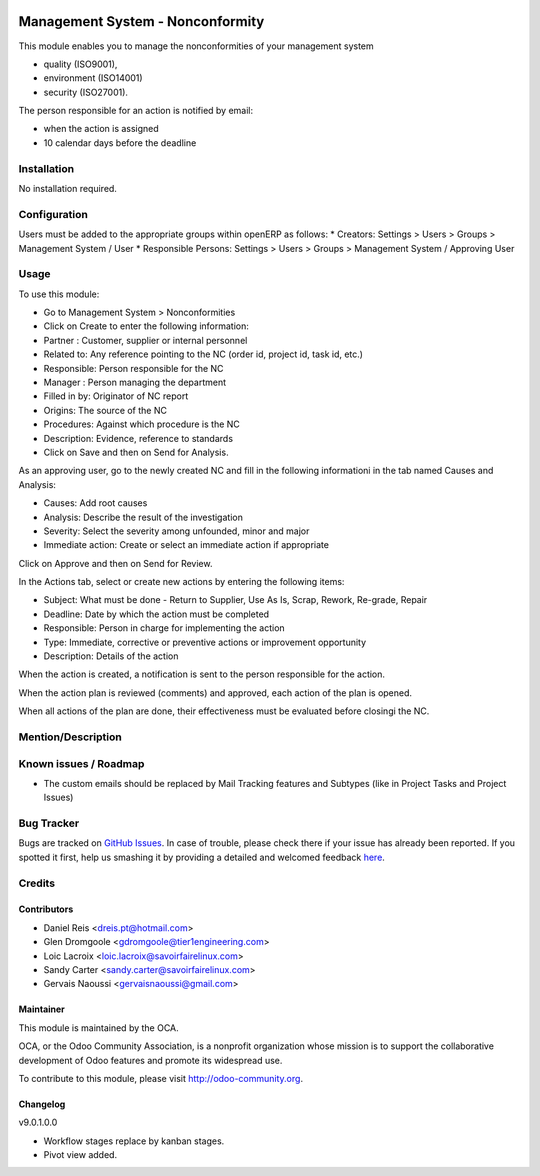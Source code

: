 .. image:: https://img.shields.io/badge/licence-AGPL--3-blue.svg
   :target: http://www.gnu.org/licenses/agpl-3.0-standalone.html
   :alt: License: AGPL-3

=================================
Management System - Nonconformity
=================================

This module enables you to manage the nonconformities of your management system

* quality (ISO9001),
* environment (ISO14001)
* security (ISO27001).

The person responsible for an action is notified by email:

* when the action is assigned
* 10 calendar days before the deadline

Installation
============

No installation required.

Configuration
=============

Users must be added to the appropriate groups within openERP as follows:
* Creators: Settings > Users > Groups > Management System / User
* Responsible Persons: Settings > Users > Groups > Management System / Approving User

Usage
=====

To use this module:

* Go to Management System > Nonconformities
* Click on Create to enter the following information:

* Partner : Customer, supplier or internal personnel
* Related to: Any reference pointing to the NC
  (order id, project id, task id, etc.)
* Responsible: Person responsible for the NC
* Manager : Person managing the department
* Filled in by: Originator of NC report
* Origins:  The source of the NC
* Procedures:  Against which procedure is the NC
* Description: Evidence, reference to standards

* Click on Save and then on Send for Analysis.

As an approving user, go to the newly created NC and fill in the following
informationi in the tab named Causes and Analysis:

* Causes: Add root causes
* Analysis: Describe the result of the investigation
* Severity: Select the severity among unfounded, minor and major
* Immediate action: Create or select an immediate action if appropriate

Click on Approve and then on Send for Review.

In the Actions tab, select or create new actions by entering the following
items:

* Subject: What must be done - Return to Supplier, Use As Is, Scrap, Rework,
  Re-grade, Repair
* Deadline: Date by which the action must be completed
* Responsible: Person in charge for implementing the action
* Type: Immediate, corrective or preventive actions or improvement opportunity
* Description: Details of the action

When the action is created, a notification is sent to the person responsible
for the action.

When the action plan is reviewed (comments) and approved, each action of the
plan is opened.

When all actions of the plan are done, their effectiveness must be evaluated
before closingi the NC.

.. image:: https://odoo-community.org/website/image/ir.attachment/5784_f2813bd/datas
   :alt: Try me on Runbot
   :target: https://runbot.odoo-community.org/runbot/128/9.0

Mention/Description
===================


Known issues / Roadmap
======================

* The custom emails should be replaced by Mail Tracking features and Subtypes (like in Project Tasks and Project Issues)


Bug Tracker
===========

Bugs are tracked on `GitHub Issues <https://github.com/OCA/Management-system/issues>`_.
In case of trouble, please check there if your issue has already been reported.
If you spotted it first, help us smashing it by providing a detailed and welcomed feedback `here <https://github.com/OCA/
Management-system/issues/new?body=module:%20
mgmtsystem_system%0Aversion:%20
9.0%0A%0A**Steps%20to%20reproduce**%0A-%20...%0A%0A**Current%20behavior**%0A%0A**Expected%20behavior**>`_.


Credits
=======

Contributors
------------

* Daniel Reis <dreis.pt@hotmail.com>
* Glen Dromgoole <gdromgoole@tier1engineering.com>
* Loic Lacroix <loic.lacroix@savoirfairelinux.com>
* Sandy Carter <sandy.carter@savoirfairelinux.com>
* Gervais Naoussi <gervaisnaoussi@gmail.com>

Maintainer
----------

.. image:: https://odoo-community.org/logo.png
   :alt: Odoo Community Association
   :target: https://odoo-community.org

This module is maintained by the OCA.

OCA, or the Odoo Community Association, is a nonprofit organization whose
mission is to support the collaborative development of Odoo features and
promote its widespread use.

To contribute to this module, please visit http://odoo-community.org.

Changelog
---------

v9.0.1.0.0

* Workflow stages replace by kanban stages.
* Pivot view added.
